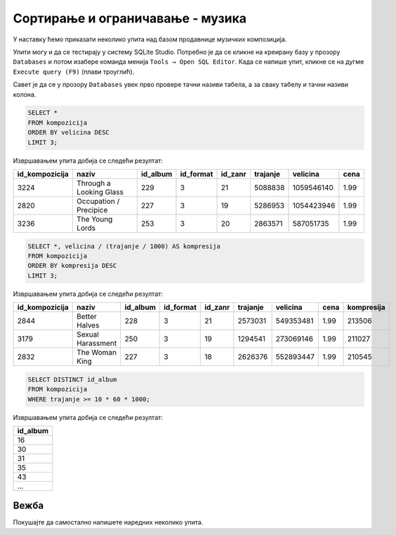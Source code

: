 Сортирање и ограничавање - музика
---------------------------------

У наставку ћемо приказати неколико упита над базом продавнице музичких
композиција.

Упити могу и да се тестирају у систему SQLite Studio. 
Потребно је да се кликне на креирану базу у прозору ``Databases`` и потом изабере команда менија 
``Tools → Open SQL Editor``. Када се напише упит, кликне се на дугме ``Execute query (F9)`` (плави троуглић).

Савет је да се у прозору ``Databases`` увек прво провере тачни називи табела, а за сваку табелу и тачни називи колона. 

.. image:: ../../_images/music2.png
   :width: 350
   :align: center

.. questionnote::

   Приказати податке о три композиције које заузимају највише бајтова.

.. code-block:: sql

   SELECT *
   FROM kompozicija
   ORDER BY velicina DESC
   LIMIT 3;

Извршавањем упита добија се следећи резултат:

.. csv-table::
   :header:  "id_kompozicija", "naziv", "id_album", "id_format", "id_zanr", "trajanje", "velicina", "cena"
   :align: left

   "3224", "Through a Looking Glass", "229", "3", "21", "5088838", "1059546140", "1.99"
   "2820", "Occupation / Precipice", "227", "3", "19", "5286953", "1054423946", "1.99"
   "3236", "The Young Lords", "253", "3", "20", "2863571", "587051735", "1.99"

.. questionnote::

   Приказати податке о композицијама уређене по степену компресије
   (броју бајтова по једној секунди).

.. code-block:: sql

   SELECT *, velicina / (trajanje / 1000) AS kompresija
   FROM kompozicija
   ORDER BY kompresija DESC
   LIMIT 3;

Извршавањем упита добија се следећи резултат:

.. csv-table::
   :header:  "id_kompozicija", "naziv", "id_album", "id_format", "id_zanr", "trajanje", "velicina", "cena", "kompresija"
   :align: left

   "2844", "Better Halves", "228", "3", "21", "2573031", "549353481", "1.99", "213506"
   "3179", "Sexual Harassment", "250", "3", "19", "1294541", "273069146", "1.99", "211027"
   "2832", "The Woman King", "227", "3", "18", "2626376", "552893447", "1.99", "210545"

.. questionnote::

   Приказати све различите албуме, тј. њихове идентификаторе на којима
   се јављају композиције дуже од 10 минута.

.. code-block:: sql

   SELECT DISTINCT id_album
   FROM kompozicija
   WHERE trajanje >= 10 * 60 * 1000;

Извршавањем упита добија се следећи резултат:

.. csv-table::
   :header:  "id_album"
   :align: left

   "16"
   "30"
   "31"
   "35"
   "43"
   ...


Вежба
.....
   
Покушајте да самостално напишете наредних неколико упита.

.. questionnote::

   Приказати списак назива свих албума, сортиран по називима албума у
   абецедном реду.

.. dbpetlja:: db_sortiranje_zadaci_muzika_01
   :dbfile: music.sql
   :showresult:
   :solutionquery: SELECT naziv
                   FROM album
                   ORDER BY naziv
   

.. questionnote::

   Приказати податке о свим купцима из САД, сортиран по називу града
   из којег долазе.

.. dbpetlja:: db_sortiranje_zadaci_muzika_02
   :dbfile: music.sql
   :showresult:
   :solutionquery: SELECT *
                   FROM kupac
                   WHERE drzava = 'USA'
                   ORDER BY grad

                   
.. questionnote::

   Приказати имена, презимена и датуме рођења три најмлађа запослена у
   компанији.
   
.. dbpetlja:: db_sortiranje_zadaci_muzika_03
   :dbfile: music.sql
   :showresult:
   :solutionquery: SELECT ime, prezime, datum_rodjenja
                   FROM zaposleni
                   ORDER BY datum_rodjenja DESC
                   LIMIT 3

.. questionnote::

   Исписати називе различитих држава из којих долазе купци.
   
.. dbpetlja:: db_sortiranje_zadaci_muzika_04
   :dbfile: music.sql
   :showresult:
   :solutionquery: SELECT DISTINCT drzava
                   FROM kupac

                   
